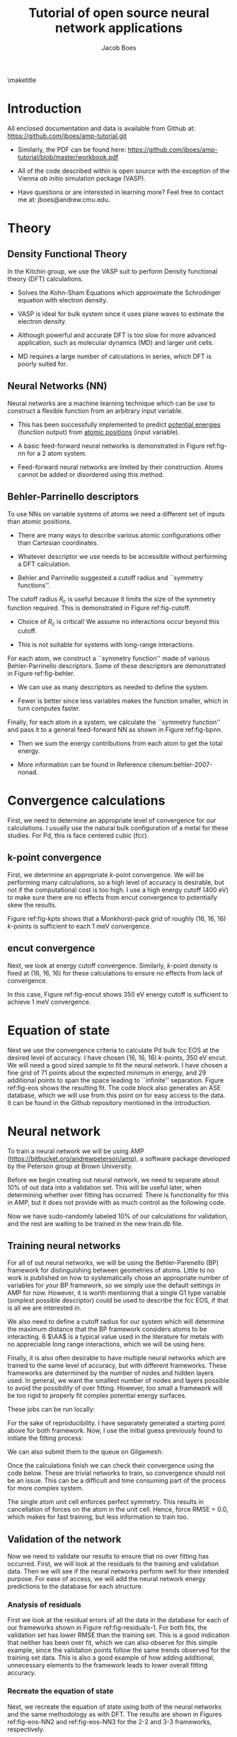 #+LATEX_CLASS: cmu-article
#+LATEX_CLASS_OPTIONS: [12pt]
#+LATEX_HEADER: \usepackage{setspace}
#+LATEX_HEADER: \doublespacing
#+STARTUP: hideblocks

#+OPTIONS: toc:nil
#+TITLE: Tutorial of open source neural network applications
#+AUTHOR: Jacob Boes

\maketitle

* Introduction
All enclosed documentation and data is available from Github at: https://github.com/jboes/amp-tutorial.git

- Similarly, the PDF can be found here: https://github.com/jboes/amp-tutorial/blob/master/workbook.pdf

- All of the code described within is open source with the exception of the Vienna /ab initio/ simulation package (VASP).

- Have questions or are interested in learning more? Feel free to contact me at: jboes@andrew.cmu.edu.

* Theory
** Density Functional Theory
In the Kitchin group, we use the VASP suit to perform Density functional theory (DFT) calculations.

- Solves the Kohn-Sham Equations which approximate the Schrodinger equation with electron density.

- VASP is ideal for bulk system since it uses plane waves to estimate the electron density.

#+label: fig-elec-dens
#+caption: Example of a 2D electron density distribution using plane waves and Gaussians.
#+attr_latex: :width 6in
#+attr_org: :width 600
[[./images/elec-dens.png]]

- Although powerful and accurate DFT is too slow for more advanced application, such as molecular dynamics (MD) and larger unit cells.

- MD requires a large number of calculations in series, which DFT is poorly suited for.

** Neural Networks (NN)
Neural networks are a machine learning technique which can be use to construct a flexible function from an arbitrary input variable.

- This has been successfully implemented to predict _potential energies_ (function output) from _atomic positions_ (input variable).

- A basic feed-forward neural networks is demonstrated in Figure ref:fig-nn for a 2 atom system.

#+label: fig-nn
#+caption: A basic neural network framework for a 2 atom system.
#+attr_latex: :width 2in
#+attr_org: :width 200
[[./images/nn.png]]

- Feed-forward neural networks are limited by their construction. Atoms cannot be added or disordered using this method.

** Behler-Parrinello descriptors
To use NNs on variable systems of atoms we need a different set of inputs than atomic positions.

- There are many ways to describe various atomic configurations other than Cartesian coordinates.

- Whatever descriptor we use needs to be accessible without performing a DFT calculation.

- Behler and Parrinello suggested a cutoff radius and ``symmetry functions''.

The cutoff radius $R_{c}$ is useful because it limits the size of the symmetry function required. This is demonstrated in Figure ref:fig-cutoff.

#+label: fig-cutoff
#+caption: Demonstration of the cutoff radius in a 2D unit cell.
#+attr_latex: :width 2in
#+attr_org: :width 200
[[./images/cutoff.png]]

- Choice of $R_{c}$ is critical! We assume no interactions occur beyond this cutoff.

- This is not suitable for systems with long-range interactions.

For each atom, we construct a ``symmetry function'' made of various Behler-Parrinello descriptors. Some of these descriptors are demonstrated in Figure ref:fig-behler.

#+label: fig-behler
#+caption: Visualization of the 1G and 2G Behler descriptors.
#+attr_latex: :width 6in
#+attr_org: :width 600
[[./images/behler.png]]

- We can use as many descriptors as needed to define the system.

- Fewer is better since less variables makes the function smaller, which in turn computes faster.

Finally, for each atom in a system, we calculate the ``symmetry function'' and pass it to a general feed-forward NN as shown in Figure ref:fig-bpnn.

#+label: fig-bpnn
#+caption: A Behler-Parrinello neural network for a 3 atom system.
#+attr_latex: :width 3in
#+attr_org: :width 400
[[./images/bpnn.png]]

- Then we sum the energy contributions from each atom to get the total energy.

- More information can be found in Reference citenum:behler-2007-nonad.

* Convergence calculations
First, we need to determine an appropriate level of convergence for our calculations. I usually use the natural bulk configuration of a metal for these studies. For Pd, this is face centered cubic (fcc).

** k-point convergence
First, we determine an appropriate /k/-point convergence. We will be performing many calculations, so a high level of accuracy is desirable, but not if the computational cost is too high. I use a high energy cutoff (400 eV) to make sure there are no effects from encut convergence to potentially skew the results.

#+label: fig-kpts
#+caption: /k/-point convergence metrics for a single atom unit cell of fcc Pd.
#+attr_latex: :width 6in
#+attr_org: :width 600
[[./images/conv-kpt.png]]

Figure ref:fig-kpts shows that a Monkhorst-pack grid of roughly (16, 16, 16) /k/-points is sufficient to each 1 meV convergence.

#+BEGIN_SRC python :results silent :exports none
from ase.lattice.cubic import FaceCenteredCubic as fcc
from vasp import Vasp
from vasp.vasprc import VASPRC
import numpy as np
import os
VASPRC['queue.walltime'] = '24:00:00'

# Define the atoms object of interest
atoms = fcc('Pd',
            directions=[[0, 1, 1],
                        [1, 0, 1],
                        [1, 1, 0]])

# We will sample a large range of k-points
calcs = [Vasp('DFT/bulk=fcc/conv=kpts/kpts={}'.format(k),
              xc='pbe',
              kpts=[k]*3,
              encut=400,   # Choose a relatively large value
              nsw=0,       # Perform a single-point calculationyoutube
              atoms=atoms)
         for k in np.arange(6, 31, 2)]
nrg = [calc.potential_energy for calc in calcs]
Vasp.stop_if(None in nrg)

# Write all entries to database
if not os.path.exists('database/'):
    os.makedirs('database/')
[calc.write2db('database/master.db', parser='=') for calc in calcs]
#+END_SRC

#+BEGIN_SRC python :results silent :exports none
from ase.db import connect
import matplotlib.pyplot as plt
import numpy as np

nrg, t, kpts = [], [], []
with connect('database/master.db') as db:
    for d in db.select('conv=kpts'):
        nrg += [d.energy]
        t += [d.data.ctime / 60.]
        kpts += [d.kpts]

# Take all energies in reference to the last
nrg = np.array(nrg) - nrg[-1]
kpts = np.array(kpts)

fig, ax = plt.subplots(figsize=(6, 4))
ax.plot(kpts, nrg, 'bo-')

tol = 0.001
ax.plot([kpts.min(), kpts.max()], [tol, tol], 'k--')
ax.plot([kpts.min(), kpts.max()], [-tol, -tol], 'k--')

ax.set_xlim(kpts.min(), kpts.max())
ax.set_ylabel('Relative potential energy (eV)', color='b')
ax.tick_params(axis='y', colors='b')

ax1 = ax.twinx()

ax1.plot(kpts, t, 'ro-')
ax1.set_ylabel('Calculation time (min/atom)', color='r')
ax1.set_xlim(kpts.min(), kpts.max())
ax1.tick_params(axis='y', colors='r')
ax1.set_ylim(0, 10)

ax.set_xlabel('Monkhorst-pack grid $k$-point density (k, k, k)')
plt.tight_layout()
plt.savefig('images/conv-kpt.png')
#+END_SRC

** encut convergence
Next, we look at energy cutoff convergence. Similarly, /k/-point density is fixed at (16, 16, 16) for these calculations to ensure no effects from lack of convergence.

#+label: fig-encut
#+caption: Energy cutoff convergence metrics for a single atom unit cell of fcc Pd.
#+attr_latex: :width 6in
#+attr_org: :width 600
[[./images/conv-encut.png]]

In this case, Figure ref:fig-encut shows 350 eV energy cutoff is sufficient to achieve 1 meV convergence.

#+BEGIN_SRC python :results silent :exports none
from ase.lattice.cubic import FaceCenteredCubic as fcc
from vasp import Vasp
from vasp.vasprc import VASPRC
import numpy as np
VASPRC['queue.walltime'] = '24:00:00'

atoms = fcc('Pd',
            directions=[[0, 1, 1],
                        [1, 0, 1],
                        [1, 1, 0]])

# We will sample a large range of energy cutoffs
calcs = [Vasp('DFT/bulk=fcc/conv=encut/encut={}'.format(k),
              xc='pbe',
              kpts=[16]*3,
              encut=k,
              nsw=0,
              atoms=atoms)
         for k in np.arange(300, 1050, 50)]
nrg = [calc.potential_energy for calc in calcs]
Vasp.stop_if(None in nrg)

# Write all entries to database
[calc.write2db('database/master.db', parser='=')
 for calc in calcs]
#+END_SRC

#+BEGIN_SRC python :results silent :exports none
from ase.db import connect
import matplotlib.pyplot as plt
import numpy as np

nrg, t, encut = [], [], []
with connect('database/master.db') as db:
    for d in db.select('conv=encut'):
        nrg += [d.energy]
        t += [d.data.ctime / 60.]
        encut += [d.encut]

# Take all energies in reference to the last
nrg = np.array(nrg) - nrg[-1]
encut = np.array(encut)

fig, ax = plt.subplots(figsize=(6, 4))
ax.plot(encut, nrg, 'bo-')

tol = 0.001
ax.plot([encut.min(), encut.max()], [tol, tol], 'k--')
ax.plot([encut.min(), encut.max()], [-tol, -tol], 'k--')

ax.set_xlim(encut.min(), encut.max())
ax.set_ylabel('Relative potential energy (eV)', color='b')
ax.tick_params(axis='y', colors='b')

ax1 = ax.twinx()

ax1.plot(encut, t, 'ro-')
ax1.set_ylabel('Calculation time (min/atom)', color='r')
ax1.set_xlim(encut.min(), encut.max())
ax1.tick_params(axis='y', colors='r')
ax1.set_ylim(0, 10)

ax.set_xlabel('Energy cutoff (eV)')
plt.tight_layout()
plt.savefig('./images/conv-encut.png')
#+END_SRC

* Equation of state
Next we use the convergence criteria to calculate Pd bulk fcc EOS at the desired level of accuracy. I have chosen (16, 16, 16) /k/-points, 350 eV encut. We will need a good sized sample to fit the neural network. I have chosen a fine grid of 71 points about the expected minimum in energy, and 29 additional points to span the space leading to ``infinite'' separation. Figure ref:fig-eos shows the resulting fit. The code block also generates an ASE database, which we will use from this point on for easy access to the data. It can be found in the Github repository mentioned in the introduction.

#+label: fig-eos
#+caption: Equation of state for fcc Pd as calculated from DFT.
#+attr_latex: :width 6in
#+attr_org: :width 600
[[./images/eos.png]]

#+BEGIN_SRC python :results silent :exports none
from ase.lattice.cubic import FaceCenteredCubic as fcc
from vasp import Vasp
from vasp.vasprc import VASPRC
VASPRC['queue.walltime'] = '24:00:00'

atoms = fcc('Pd',
            directions=[[0, 1, 1],
                        [1, 0, 1],
                        [1, 1, 0]])

calc = Vasp('DFT/bulk=fcc/conv=None/factor=1.00',
            xc='pbe',
            kpts=[16]*3,
            encut=350,
            ibrion=2,
            isif=3,      # Full relaxation
            ediff=1e-6,  # Raise the relaxation criteria
            nsw=10,
            atoms=atoms)
nrg = calc.potential_energy
Vasp.stop_if(nrg is None)
calc.write2db('database/master.db', parser='=', keys={'dbkey': 0})
#+END_SRC

#+BEGIN_SRC python :results silent :exports none
from vasp import Vasp
from vasp.vasprc import VASPRC
import numpy as np
VASPRC['queue.walltime'] = '24:00:00'

# Fraction of equilibrium lattice constant to be calculated
factor = np.append(np.arange(0.85, 1.2, 0.01),
                   np.arange(1.2, 2.125, 0.05))
factor = np.delete(factor, 15)

bulk = Vasp('DFT/bulk=fcc/conv=None/factor=1.00')

nrg, calcs = [], []
for f in factor:
    atoms = bulk.atoms.copy()

    delta = np.array([[f, 0., 0.],
                      [0., f, 0.],
                      [0., 0., f]])
    atoms.set_cell(np.dot(atoms.get_cell(), delta),
                   scale_atoms=True)

    calc = Vasp('./DFT/bulk=fcc/conv=None/factor={:.2f}'.format(f),
                xc='pbe',
                kpts=[16]*3,
                encut=350,
                nsw=0,
                atoms=atoms)
    calcs += [calc]
    nrg += [calc.potential_energy]
Vasp.stop_if(None in nrg)

# Write all entries to database
[calc.write2db('database/master.db', parser='=', keys={'dbkey': 0})
 for calc in calcs]
#+END_SRC

#+BEGIN_SRC python :results silent :exports none
from ase.db import connect
import matplotlib.pyplot as plt
from ase.utils.eos import EquationOfState
from ase.units import kJ
import numpy as np

nrg, t, vol = [], [], []
with connect('database/master.db') as db:
    for d in db.select(['conv=None', 'factor<=1.2']):
        nrg += [d.energy]
        t += [d.data.ctime / 60.]
        vol += [d.volume]
vol = np.array(vol)
nrg = np.array(nrg)
t = np.array(t)

# Fit the data to SJEOS
eos = EquationOfState(vol, nrg)
v0, e0, B = eos.fit()

x = np.linspace(vol.min(), vol.max(), 250)

fig, ax = plt.subplots(figsize=(6, 4))
ax.scatter(vol, nrg, color='b')
ax.plot(x, eos.fit0(x**-(1.0 / 3)), 'k-')

ax.set_xlim(vol.min(), vol.max())
ax.set_ylabel('Potential energy (eV)', color='b')
ax.tick_params(axis='y', colors='b')

ax.text(vol.max() - 6, nrg.max(),
	 'V$_{0}$={1:1.1f}'.format('{min}', v0),
	 va='center', ha='left')
ax.text(vol.max() - 6, nrg.max() - 0.3,
	 'E$_{0}$={1:1.3f}'.format('{min}', e0),
	 va='center', ha='left')
ax.text(vol.max() - 6, nrg.max() - 0.6,
	 'B={0:1.0f}'.format(B  / kJ * 1.0e24),
	 va='center', ha='left')

ax1 = ax.twinx()

ax1.scatter(vol, t, color='r')
ax1.set_ylabel('Calculation time (min)', color='r')
ax1.set_xlim(vol.min(), vol.max())
ax1.tick_params(axis='y', colors='r')
ax1.set_ylim(0, 10)

ax.set_xlabel('Volume ($\AA^{3}$/atom)')
plt.tight_layout()
plt.savefig('./images/eos.png')
#+END_SRC

* Neural network
To train a neural network we will be using AMP (https://bitbucket.org/andrewpeterson/amp), a software package developed by the Peterson group at Brown University.

Before we begin creating out neural network, we need to separate about 10% of out data into a validation set. This will be useful later, when determining whether over fitting has occurred. There is functionality for this in AMP, but it does not provide with as much control as the following code.

#+BEGIN_SRC python :results silent :exports none
from ase.db import connect
import random
import numpy as np

db = connect('database/master.db')

n_ids = []
for d in db.select('dbkey=0'):
    n_ids += [d.id]

n = len(n_ids)
n_train = int(round(n * 0.9))

# This will pseudo-randomly select 10% of the calculations
# Which is useful for reproducing our results.
random.seed(256)
train_samples = random.sample(n_ids, n_train)
valid_samples = set(n_ids) - set(train_samples)

db.update(list(train_samples), train_set=True)
db.update(list(valid_samples), train_set=False)
#+END_SRC

Now we have sudo-randomly labeled 10% of our calculations for validation, and the rest are waiting to be trained in the new train.db file.

** Training neural networks
For all of out neural networks, we will be using the Behler-Parenello (BP) framework for distinguishing between geometries of atoms. Little to no work is published on how to systematically chose an appropriate number of variables for your BP framework, so we simply use the default settings in AMP for now. However, it is worth mentioning that a single G1 type variable (simplest possible descriptor) could be used to describe the fcc EOS, if that is all we are interested in.

We also need to define a cutoff radius for our system which will determine the maximum distance that the BP framework considers atoms to be interacting. 6 $\AA$ is a typical value used in the literature for metals with no appreciable long range interactions, which we will be using here.

Finally, it is also often desirable to have multiple neural networks which are trained to the same level of accuracy, but with different frameworks. These frameworks are determined by the number of nodes and hidden layers used. In general, we want the smallest number of nodes and layers possible to avoid the possibility of over fitting. However, too small a framework will be too rigid to properly fit complex potential energy surfaces.

These jobs can be run locally:

#+BEGIN_SRC python :results silent :exports none
from amp import Amp
from amp.descriptor import Gaussian
from amp.regression import NeuralNetwork
from ase.db import connect
from amp import SimulatedAnnealing
import os

db = connect('database/master.db')

images = []
for d in db.select('train_set=True'):
    atoms = db.get_atoms(d.id)
    del atoms.constraints
    images += [atoms]

for n in [2, 3]:
    wd = 'networks/db0/{0}-{0}/'.format(n)

    if not os.path.exists(wd):
        os.makedirs(wd)

    calc = Amp(label=wd,
               dblabel='networks/',
               descriptor=Gaussian(cutoff=6.5),
               regression=NeuralNetwork(hiddenlayers=(2, n)))

    calc.train(images=images,
               data_format='db',
               cores=1,
               energy_goal=10,  # 
               force_goal=None,  # There are no forces in the training data
               global_search=SimulatedAnnealing(temperature=70,
                                                steps=50),
               extend_variables=False) # Do not use this feature

    # Note: This will not work without the jboes version of AMP
    os.unlink(os.path.join(wd, 'log.txt'))
    os.unlink(os.path.join(wd, 'trained-parameters.json'))
#+END_SRC

For the sake of reproducibility. I have separately generated a starting point above for both framework. Now, I use the initial guess previously found to initiate the fitting process:

#+BEGIN_SRC python :results silent :exports none
from amp import Amp
from ase.db import connect

db = connect('database/master.db')

images = []
for d in db.select('train_set=True'):
    atoms = db.get_atoms(d.id)
    del atoms.constraints
    images += [atoms]

for n in [2, 3]:
    wd = 'networks/db0/{0}-{0}/'.format(n)

    calc = Amp(load=os.path.join(wd, 'initial-parameters.json'),
               label=wd,
               dblabel='networks/')

    calc.train(images=images,
               data_format='db',
               cores=1,
               energy_goal=1e-3,  # The default energy training goal
               force_goal=None,  # There are no forces in the training data
               global_search=None,  # Already have a good starting point
               extend_variables=False) # Do not use this feature
#+END_SRC

We can also submit them to the queue on Gilgamesh:

#+BEGIN_SRC python :results silent :exports none
import os
import subprocess
import time

home = os.getcwd()

# We will try an iteration for 2 and 3 nodes with 2 hidden layers.
for n in [2, 3]:

    label = '{0}-{0}'.format(n)
    wd = os.path.join(home, 'networks/db0/' + label)

    if not os.path.exists(wd):
        os.makedirs(wd)
    os.chdir(wd)

    run_amp = """#!/usr/bin/env python
from amp import Amp
from amp.descriptor import Gaussian
from amp.regression import NeuralNetwork
from ase.db import connect
from amp import SimulatedAnnealing
import os

db = connect('../../../database/master.db')

images = []
for d in db.select('train_set=True'):
    atoms = db.get_atoms(d.id)
    del atoms.constraints
    images += [atoms]

for n in [2, 3]:

    calc = Amp(label='./',
               dblabel='../../',
               descriptor=Gaussian(cutoff=6.5),
               regression=NeuralNetwork(hiddenlayers=(2, n)))

    calc.train(images=images,
               data_format='db',
               cores=1,
               energy_goal=1e-3,
               force_goal=None,
               global_search=SimulatedAnnealing(temperature=70,
                                                steps=50),
               extend_variables=False)
""".format(n)

    cmd = '''#!/bin/bash
#PBS -N {0}
#PBS -l nodes=1:ppn=1
#PBS -l walltime=24:00:00
#PBS -l mem=2GB
#PBS -joe
cd $PBS_O_WORKDIR
./submit.py
#end'''.format(wd)

    with open('submit.py', 'w') as f:
        f.write(run_amp)
    os.chmod('submit.py', 0777)

    with open('submit.sh', 'w') as f:
        f.write(cmd)

    subprocess.call(['qsub', 'submit.sh'])
    time.sleep(5)
    os.unlink('submit.sh')
    os.chdir(wd)
#+END_SRC

Once the calculations finish we can check their convergence using the code below. These are trivial networks to train, so convergence should not be an issue.  This can be a difficult and time consuming part of the process for more complex system. 

#+BEGIN_SRC python :results raw :exports none
import os
import json

print('|Hidden layers|Iteration|Time|Cost Function|Energy RMSE|')
print('|-')

for r, d, f in os.walk('networks/db0/'):
    if 'log.txt' in f:
        with open(os.path.join(r, 'log.txt'), 'r') as fi:
            v = fi.readlines()[-3].split()

    if 'trained-parameters.json' in f:
        with open(os.path.join(r, 'trained-parameters.json'), 'r') as fi:
            p = json.load(fi)
        n = p['hiddenlayers']
        print('|{}|{}|{}|{}|{}|'.format(n, v[0], v[1], v[2], v[3]))
#+END_SRC

#+RESULTS:
| Hidden layers   | Iteration | Time                | Cost Function | Energy RMSE |
|-----------------+-----------+---------------------+---------------+-------------|
| {u'Pd': [2, 2]} |       134 | 2016-06-27T16:00:34 |     4.854e-05 |   9.953e-04 |
| {u'Pd': [2, 3]} |       277 | 2016-06-27T16:00:47 |     4.821e-05 |   9.919e-04 |

The single atom unit cell enforces perfect symmetry. This results in cancellation of forces on the atom in the unit cell. Hence, force RMSE = 0.0, which makes for fast training, but less information to train too.

** Validation of the network
Now we need to validate our results to ensure that no over fitting has occurred. First, we will look at the residuals to the training and validation data. Then we will see if the neural networks perform well for their intended purpose. For ease of access, we will add the neural network energy predictions to the database for each structure.

#+BEGIN_SRC python :results silent :exports none
from ase.db import connect
from amp import Amp

db = connect('database/master.db')

calc2 = Amp('./networks/db0/2-2/')
calc3 = Amp('./networks/db0/3-3/')

for d in db.select():
    atoms = db.get_atoms(d.id)
    atoms.set_calculator(calc2)
    e0 = atoms.get_potential_energy()

    atoms.set_calculator(calc3)
    e1 = atoms.get_potential_energy()

    db.update(d.id, nn0=e0, nn1=e1)
#+END_SRC

*** Analysis of residuals
First we look at the residual errors of all the data in the database for each of our frameworks shown in Figure ref:fig-residuals-1. For both fits, the validation set has lower RMSE than the training set. This is a good indication that neither has been over fit, which we can also observe for this simple example, since the validation points follow the same trends observed for the training set data. This is also a good example of how adding additional, unnecessary elements to the framework leads to lower overall fitting accuracy.

#+label: fig-residuals-1
#+caption: Residual errors to the 2-2 and 3-3 framework neural network.
#+attr_latex: :width 6in
#+attr_org: :width 800
[[./images/residuals-1.png]]

#+BEGIN_SRC python :results silent :exports none
import numpy as np
import matplotlib.pyplot as plt
from ase.db import connect
from amp import Amp
import os

db = connect('database/master.db')

fig, ax = plt.subplots(1, 2, sharey=True, figsize=(8, 4))

for i, n in enumerate([2, 3]):

    E, nnE, var, ind = [], [], [], []
    for j, d in enumerate(db.select('dbkey=0')):
	E += [d.energy / d.natoms]
	nnE += [d['nn{}'.format(i)]/ d.natoms]
	var += [j]
	ind += [d.train_set]

    res = np.array(nnE) - np.array(E)
    mask = np.array(ind)
    valid = np.ma.masked_array(res, mask)
    train = np.ma.masked_array(res, ~mask)
    vRMSE = np.sqrt(np.sum(valid ** 2)/ len(valid))
    tRMSE = np.sqrt(np.sum(train ** 2)/ len(train))

    ax[i].text(5, -0.0075,
               'Trained RMSE: {:.2f} meV/atom'.format(tRMSE * 1000),
               color='b', ha='left')
    ax[i].text(5, -0.009,
               'Validation RMSE: {:.2f} meV/atom'.format(vRMSE * 1000),
               color='r', ha='left')

    ax[i].scatter(var, train, color='b')
    ax[i].scatter(var, valid, color='r')
    ax[i].plot([min(var), max(var)], [0, 0], 'k--')
    ax[i].set_xlim(min(var), max(var))
    
    ax[i].set_xlabel('Calculation ID')
    ax[i].set_title('8-{0}-{0}-1 framework'.format(n))

ax[0].set_ylim(-0.01, 0.01)
ax[0].set_ylabel('Residual error (eV/atom)')
plt.tight_layout()
plt.savefig('./images/residuals-1.png')
#+END_SRC

*** Recreate the equation of state
Next, we recreate the equation of state using both of the neural networks and the same methodology as with DFT. The results are shown in Figures ref:fig-eos-NN2 and ref:fig-eos-NN3 for the 2-2 and 3-3 frameworks, respectively.

#+label: fig-eos-NN2
#+caption: Equation of state for fcc Pd as calculated from a neural network with 2-2 framework.
#+attr_latex: :width 6in
#+attr_org: :width 600
[[./images/eos-NN2.png]]

#+label: fig-eos-NN3
#+caption: Equation of state for fcc Pd as calculated from a neural network with 3-3 framework.
#+attr_latex: :width 6in
#+attr_org: :width 600
[[./images/eos-NN3.png]]

Each neural network creates an excellent fit to the DFT data, and we see that the calculation speed has improved by up to 6 orders of magnitude in the most extreme cases. For this application the choice of framework seems to have little effect on the equation of state produced.

#+BEGIN_SRC python :results silent :exports none
import numpy as np
import matplotlib.pyplot as plt
from ase.utils.eos import EquationOfState
from ase.db import connect
from amp import Amp
import os
import json
import time
from ase.units import kJ

db = connect('database/master.db')

for r, d, f in os.walk('./networks/db0/'):
    if 'trained-parameters.json' in f:
        calc = Amp(load=r + '/')

        with open(os.path.join(r, 'trained-parameters.json'), 'r') as fi:
            p = json.load(fi)
        n = p['hiddenlayers'].values()[0]

        nrg, vol, t = [], [], []
        for d in db.select(['conv=None', 'factor<=1.2']):
            atoms = db.get_atoms(d.id)
            atoms.set_calculator(calc)

            time1 = time.time()
            energy = atoms.get_potential_energy()
            time2 = time.time()

            nrg += [energy]
            vol += [d.volume]
            t += [(time2 - time1) * 1000]

        vol = np.array(vol)
        nrg = np.array(nrg)
        t = np.array(t)

        # Fit the data to SJEOS
        eos = EquationOfState(vol, nrg)
        v0, e0, B = eos.fit()

        x = np.linspace(vol.min(), vol.max(), 250)

        fig, ax = plt.subplots(figsize=(6, 4))
        ax.scatter(vol, nrg, color='b')
        ax.plot(x, eos.fit0(x**-(1.0 / 3)), 'k-')

        ax.set_xlim(vol.min(), vol.max())
        ax.set_ylabel('Potential energy (eV)', color='b')
        ax.tick_params(axis='y', colors='b')

        ax.text(vol.max() - 6, nrg.max(),
                 'V$_{0}$={1:1.1f}'.format('{min}', v0),
                 va='center', ha='left')
        ax.text(vol.max() - 6, nrg.max() - 0.3,
                 'E$_{0}$={1:1.3f}'.format('{min}', e0),
                 va='center', ha='left')
        ax.text(vol.max() - 6, nrg.max() - 0.6,
                 'B={0:1.0f}'.format(B  / kJ * 1.0e24),
                 va='center', ha='left')

        ax1 = ax.twinx()

        ax1.scatter(vol, t, color='r')
        ax1.set_ylabel('Calculation time (milliseconds)', color='r')
        ax1.set_xlim(vol.min(), vol.max())
        ax1.tick_params(axis='y', colors='r')
        ax1.set_ylim(0, 120)

        ax.set_xlabel('Volume ($\AA^{3}$/atom)')
        plt.tight_layout()
        plt.savefig('./images/eos-NN{}.png'.format(n[1]))
#+END_SRC

** Applications
Now we can try and apply our neural networks to things it was not fit to.

For this, we will use or two neural networks jointly which will save us a good amount of time validating the networks as we begin to extrapolate. This is demonstrated in the next section. 

*** Geometry optimization
First, we expand the region of equation of state to see how well it extrapolates. In Figure ref:fig-app-eos, we expand the region of the original equation of state beyond the black dashed lines.

#+label: fig-app-eos
#+caption: Expansion of the equation of state beyond the region incorporated into the training set.
#+attr_latex: :width 6in
#+attr_org: :width 600
[[./images/app-eos.png]]

At extreme stretch (factor > 2.07%) both neural networks agree because we have trained it nearly to the cutoff radius of 6.0 $\AA$.

As soon as we strain the lattice below the trained region, the network predictions quickly diverge. This indicates that the training set is not useful for predictions in this region.

We performed 1,000 calculations to produce this figure. To have validated all 1,000 points with DFT would be too time consuming. Instead, we rely on disagreement between neural networks with different framework to probe poorly fitted regions.

#+BEGIN_SRC python :results silent :exports none
from amp import Amp
import numpy as np
from ase.lattice.cubic import FaceCenteredCubic
import matplotlib.pyplot as plt
import collections

D = {}
for calc in ['./networks/db0/2-2/',
             './networks/db0/3-3/']:

    D[calc[-2]] = collections.OrderedDict()
    for x in np.linspace(0.60, 2.5, 1000.):

        atoms = FaceCenteredCubic('Pd',
                                  directions=[[0, 1, 1],
                                              [1, 0, 1],
                                              [1, 1, 0]],
                                  latticeconstant=3.933)

        delta = np.array([[x, 0., 0.],
                          [0., x, 0.],
                          [0., 0., x]])
        atoms.set_cell(np.dot(atoms.get_cell(), delta),
                       scale_atoms=True)

        atoms.set_calculator(Amp(calc))

        D[calc[-2]][x] = atoms.get_potential_energy()

res = abs(np.array(D['3'].values()) - np.array(D['2'].values()))

f, ax = plt.subplots(2, 1, sharex=True)
ax[0].plot(D['2'].keys(), D['2'].values(), 'b', lw=2, label='2-2')
ax[0].plot(D['3'].keys(), D['3'].values(), 'r', lw=2, label='3-3')
ax[0].plot([0.85, 0.85], [2, -6], 'k--')
ax[0].plot([2.1, 2.1], [2, -6], 'k--')
ax[0].set_ylabel('Potential energy (eV)')
ax[0].set_xlim(0.6, 2.5)
ax[0].legend(loc='best')

ax[1].plot([0.85, 0.85], [0, 1.8], 'k--')
ax[1].plot([2.07, 2.1], [0, 1.8], 'k--')
ax[1].plot(D['2'].keys(), res, 'k', lw=2)
ax[1].set_ylabel('NN energy difference (eV)')
ax[1].set_ylim(0, 1.8)
ax[1].set_xlabel('Strain/stretch factor (%)')
plt.tight_layout(w_pad=0.0)
plt.savefig('./images/app-eos.png')
#+END_SRC

*** More complex calculations
Here we attempt to calculate the vacancy formation energy for fcc Pd. This is calculated as shown in Equation ref:eqn-vac.

\begin{eqnarray}
E_v = E_f - \frac{n_i - 1}{n_i} E_i \label{eqn-vac}
\end{eqnarray}

from the literature cite:mattsson-2002-calcul, we know that DFT-GGA should predict a vacancy formation energy of about 1.50 eV.

- Vacancy formation energy with 2-2 framework NN: 4.170 eV

- Vacancy formation energy with 3-3 framework NN: 0.411 eV

neither network does a good job predicting the vacancy formation energy. This is because the networks do not know how to calculate the energy of an fcc lattice with a missing atom.

#+BEGIN_SRC python :results raw :exports none
from amp import Amp
import numpy as np
from ase.lattice.cubic import FaceCenteredCubic
import matplotlib.pyplot as plt
from ase.visualize import view
from ase.optimize import BFGS

for calc in ['./networks/db0/2-2/',
             './networks/db0/3-3/']:
    atoms = FaceCenteredCubic('Pd',
                              directions=[[0, 1, 1],
                                          [1, 0, 1],
                                          [1, 1, 0]],
                              latticeconstant=3.939)
    atoms.set_calculator(Amp(calc))
    atoms *= (3, 3, 3)

    nrg0 = atoms.get_potential_energy()

    del atoms[0]
    dyn = BFGS(atoms)
    dyn.run(fmax=0.05)

    nrg1 = atoms.get_potential_energy()
    fw = calc.split('/')[-2]
    ve = nrg1 - (26/27.)*nrg0

    print 'Vacancy formation energy with {0} framework NN: {1:1.3f} eV'.format(fw, ve)
#+END_SRC

#+RESULTS: 
: BFGS:   0  16:53:15     -135.283929       0.0990
: BFGS:   1  16:53:44     -135.284153       0.0976
: BFGS:   2  16:54:20     -135.279145       0.0443
: Vacancy formation energy with 2-2 framework NN: 0.326 eV
: BFGS:   0  16:54:49     -134.912593       1.0088
: BFGS:   1  16:55:18     -134.894265       0.9076
: BFGS:   2  16:55:49     -134.724829       0.5478
: BFGS:   3  16:56:20     -134.359359       0.3337
: BFGS:   4  16:56:51     -134.354847       0.3174
: BFGS:   5  16:57:23     -134.376336       0.1087
: BFGS:   6  16:57:57     -134.375750       0.1083
: BFGS:   7  16:58:35     -134.373533       0.0955
: BFGS:   8  16:59:12     -134.373914       0.1092
: BFGS:   9  16:59:48     -134.372953       0.0918
: BFGS:  10  17:00:23     -134.368951       0.0552
: BFGS:  11  17:00:59     -134.363176       0.0431
: Vacancy formation energy with 3-3 framework NN: 1.234 eV

*** Molecular dynamics
Finally, we try an MD simulation. In Figure ref:fig-MD1 we begin with a 3 \times 3 \times 3 primitive unit cell of Pd and add a random amount of kinetic energy to each of the 27 atoms in the system. We then use the forces on those atoms to determine where they will be after a small forward step in time (5 fs). Then, we use the BPNN to calculate the energy and forces on the perturbed system and repeat for 200 time steps.

#+BEGIN_SRC python :results silent :exports none
from ase.lattice.cubic import FaceCenteredCubic
from ase.md.langevin import Langevin
from ase.io.trajectory import Trajectory
from ase import units
from amp import Amp

# Set up a crystal
atoms = FaceCenteredCubic('Pd',
                          directions=[[0, 1, 1],
                                      [1, 0, 1],
                                      [1, 1, 0]],
                          latticeconstant=3.933,
                          size=(3, 3, 3))

# Describe the interatomic interactions with the Effective Medium Theory
atoms.set_calculator(Amp('./networks/db0/2-2/'))

# We want to run MD with constant energy using the Langevin algorithm
# with a time step of 5 fs, the temperature T and the friction
# coefficient to 0.02 atomic units.
dyn = Langevin(atoms, 5 * units.fs, 900 * units.kB, 0.002)


def printenergy(a=atoms):  # store a reference to atoms in the definition.
    """Function to print the potential, kinetic and total energy."""
    epot = a.get_potential_energy() / len(a)
    ekin = a.get_kinetic_energy() / len(a)
    
dyn.attach(printenergy, interval=10)

# We also want to save the positions of all atoms after every time step.
traj = Trajectory('MD/db0/bulk.traj', 'w', atoms)
dyn.attach(traj.write, interval=10)

# Now run the dynamics
dyn.run(2000)
#+END_SRC

In Figure ref:fig-MD1, the NN energy and corresponding DFT energy of every 4th step is shown. Although the NN predicts the upward trend in energy correctly, the residuals are quite large. This is likely not an acceptable level of error for most applications.

#+label: fig-MD1
#+caption: Molecular dynamic simulation of a 3 \times 3 \times 3 primitive Pd fcc unit cell. First iteration of 2-2 framework predictions.
#+attr_latex: :width 6in
#+attr_org: :width 600
[[./images/MD.png]]

#+BEGIN_SRC python :results silent :exports none
from ase.io.trajectory import Trajectory
import numpy as np
from jasp import *
import matplotlib.pyplot as plt
import jbtools.gilgamesh as jb
JASPRC['queue.walltime'] = '24:00:00'

ready = True
Ne, nrg, res, s = [], [], [], []
for i, atoms in enumerate(Trajectory('./networks/db0/MD.traj', 'r')):

    Ne += [atoms.get_potential_energy()]

    if (i + 1) % 4 == 0:

        s += [i]

        with jasp('DFT/structure=fcc/convergence=None/factor=None/MD={0}'.format(int(i)),
                  xc='PBE',
                  kpts=(5, 5, 5),
                  encut=400,
                  ibrion=-1,
                  atoms=atoms) as calc:
            try:
                atoms = calc.get_atoms()
                nrg += [atoms.get_potential_energy()]
                res += [abs(Ne[-1] - nrg[-1])]
            except(VaspQueued, VaspSubmitted):
                ready = False

if ready:
    # Here we collect the data to an ASE database
    # for easy future manipulation
    jb.write_database('./DFT/structure=fcc/convergence=None/',
                      db='./networks/db1/data.db')

    fig = plt.figure(figsize=(6, 4))
    ax1 = fig.add_subplot(111)
    ax1.plot(range(len(Ne)), Ne, 'b-', label='NN prediction')
    ax1.scatter(s, nrg, facecolor='none',
                edgecolor='b', label='DFT prediction')

    ax1.set_xlim(min(s), max(s))
    ax1.set_ylabel('Potential energy (eV)', color='b')
    ax1.tick_params(axis='y', colors='b')
    ax1.set_ylim(-141, -136)
    ax1.set_xlabel('Time step')
    ax1.legend(loc=2)

    ax2 = ax1.twinx()

    ax2.scatter(s, res, color='r')
    ax2.set_ylabel('Absolute residual error (eV)', color='r')
    ax2.set_xlim(min(s), max(s))
    ax2.tick_params(axis='y', colors='r')
    ax2.set_ylim(0, 5.0)

    plt.tight_layout()
    plt.savefig('./images/MD.png')
#+END_SRC

* Teaching the neural network
** New training set
Here we perform a second iteration of the neural network. Now we will include the DFT validation calculations on the MD simulation shown in Figure ref:fig-MD1. The first two sections are repetitions of previous training code shown above.

#+BEGIN_SRC python :results silent :exports none
from ase.db import connect
import os
import random
import numpy as np

db = connect('./networks/db1/data.db')

n = db.count()
n_train = int(round(n * 0.9))

n_ids =  np.array(range(n)) + 1

# This will sudo-randomly select 10% of the calculations
# Which is useful for reproducing our results.
random.seed(256)
train_samples = random.sample(n_ids, n_train)
valid_samples = set(n_ids) - set(train_samples)

db.update(list(train_samples), train_set=True)
db.update(list(valid_samples), train_set=False)

with connect('./networks/db1/train.db') as db0:
    for d in db.select(['train_set=True']):
        db0.write(d, key_value_pairs=d.key_value_pairs)
#+END_SRC

** Training new network
Training the second networks took significantly longer since we are no longer training such simple structures. There is now a need for more than one descriptor to define the system. However, 8 descriptors is the default for a single element.

#+BEGIN_SRC python :results silent :exports none
import os
import subprocess
import time

home = os.getcwd()

# We will try an iteration for 2 and 3 nodes with 2 hidden layers.
for n in [2, 3]:

    label = '{0}-{0}'.format(n)
    wd = os.path.join(home, 'networks/db1/' + label)

    if not os.path.exists(wd):
        os.makedirs(wd)
    os.chdir(wd)

    run_amp = '''#!/usr/bin/env python
from amp import Amp
from amp.descriptor import *
from amp.regression import *

calc = Amp(label="./",
           descriptor=Behler(cutoff=6.0),
           regression=NeuralNetwork(hiddenlayers=(2, {0})))

calc.train("../train.db", # The training data
           cores=1,
           global_search=None, # not found the simulated annealing feature useful
           extend_variables=False) # feature does not work properly and will crash
'''.format(n)

    cmd = '''#!/bin/bash
#PBS -N {0}
#PBS -l nodes=1:ppn=1
#PBS -l walltime=24:00:00
#PBS -l mem=2GB
#PBS -joe
cd $PBS_O_WORKDIR
./submit.py
#end'''.format(wd)

    with open('submit.py', 'w') as f:
        f.write(run_amp)
    os.chmod('submit.py', 0777)

    with open('submit.sh', 'w') as f:
        f.write(cmd)

    subprocess.call(['qsub', 'submit.sh'])
    time.sleep(5)
    os.unlink('submit.sh')
    os.chdir(wd)
#+END_SRC

#+BEGIN_SRC python :results raw :exports none
import os
import json

print('|Hidden layers|Iteration|Time|Cost Function|Energy RMSE|Force RMSE|')
print('|-')

for r, d, f in os.walk('networks/db1/'):
    if 'train-log.txt' in f:
        with open(os.path.join(r, 'train-log.txt'), 'r') as fi:
            v = fi.readlines()[-5].split()

    if 'trained-parameters.json' in f:
        with open(os.path.join(r, 'trained-parameters.json'), 'r') as fi:
            p = json.load(fi)
        n = p['hiddenlayers']
        print('|{0}|{1}|{2}|{3}|{4}|{5}|'.format(n, v[0], v[1], v[2], v[3], v[4]))
#+END_SRC

#+RESULTS:
| Hidden layers   | Iteration | Time                | Cost Function | Energy RMSE | Force RMSE |
|-----------------+-----------+---------------------+---------------+-------------+------------|
| {u'Pd': [2, 2]} |      6544 | 2015-12-05T21:56:51 |     4.936e-02 |   3.080e-03 |  9.436e-02 |
| {u'Pd': [2, 3]} |      3494 | 2015-12-02T13:06:09 |     4.905e-02 |   3.131e-03 |  9.401e-02 |

*** Network validation
Since volume is no longer a good description of all structures in our data set, we will simply perform validation of residuals errors based on calculation IDs.

#+BEGIN_SRC python :result silent :exports none
from ase.db import connect
from amp import Amp

db = connect('./networks/db1/data.db')

calc2 = Amp('./networks/db1/2-2/')
calc3 = Amp('./networks/db1/3-3/')

for d in db.select():
    atoms = db.get_atoms(d.id)
    atoms.set_calculator(calc2)
    nrg2 = atoms.get_potential_energy()

    atoms.set_calculator(calc3)
    nrg3 = atoms.get_potential_energy()

    db.update(d.id, NN2=nrg2, NN3=nrg3)
#+END_SRC

Figure ref:fig-residuals-2 shows that the second iteration of the fit is not as accurate as the first. This is because we have expanded the scope of the potential energy surface we are trying to fit to. Additional accuracy can be obtained by further sampling of similar structures, in this region of the potential energy surface. For most current applications with NN, an RMSE of $\approx$ 3 meV/atom is considered to be more than sufficient.

#+label: fig-residuals-2
#+caption: Residual errors to the 2-2 and 3-3 framework neural network after the second iteration of training. Calculation numbers greater than 100 are the MD trajectory structures.
#+attr_latex: :width 6in
#+attr_org: :width 800
[[./images/residuals-2.png]]

#+BEGIN_SRC python :results silent :exports none
import numpy as np
import matplotlib.pyplot as plt
from ase.db import connect
from amp import Amp
import os

db = connect('./networks/db1/data.db')

f, ax = plt.subplots(1, 2, sharey=True, figsize=(8, 4))

for i, n in enumerate([2, 3]):

    Qe, Ne, var, ind = [], [], [], []
    for d in db.select():

        Qe += [d.energy / d.natoms]
        var += [d.id]

        Ne += [d['NN{0}'.format(n)] / d.natoms]
        ind += [d.train_set]

    res = np.array(Ne) - np.array(Qe)
    mask = np.array(ind)
    valid = np.ma.masked_array(res, mask)
    train = np.ma.masked_array(res, ~mask)
    vRMSE = np.sqrt(np.sum(valid ** 2)/ len(valid))
    tRMSE = np.sqrt(np.sum(train ** 2)/ len(train))

    ax[i].text(5, -0.015,
               'Trained RMSE: {0:1.2f} meV/atom'.format(tRMSE * 1000),
               color='b', ha='left')
    ax[i].text(5, -0.018,
               'Validation RMSE: {0:1.2f} meV/atom'.format(vRMSE * 1000),
               color='r', ha='left')

    ax[i].scatter(var, train, color='b')
    ax[i].scatter(var, valid, color='r')
    ax[i].plot([min(var), max(var)], [0, 0], 'k--')
    ax[i].set_xlim(min(var), max(var))
    ax[i].set_title('8-{0}-{0}-1 framework'.format(n))
    ax[i].set_xlabel('Calculation ID')

ax[0].set_ylim(-0.02, 0.02)
ax[0].set_ylabel('Residual error (eV/atom)')
plt.tight_layout(w_pad=0)
plt.savefig('./images/residuals-2.png')
#+END_SRC

** Attempt 2 with MD simulation
If we re-calculate the energy of the MD trajectory from Figure ref:fig-MD1, we can see in Figure ref:fig-MD2 that the predictions are greatly improved. Note that the scale of absolute residuals on the right is an order of magnitude lower than before.

Normalizing these residuals on a per atom basis gives absolute residuals errors below 5 meV/atom. This is considered an acceptable level of error for most applications in the literature, but will not be sufficient for all purposes still. Training large systems of atoms to even higher levels of accuracy will become quite difficult since AMP works on a cost function normalized by the number of atoms in each system. This preferentially results in lower levels of absolute residual error for small systems.

#+label: fig-MD2
#+caption: Molecular dynamic simulation of a 3 \times 3 \times 3 primitive Pd fcc unit cell. Second iteration of 2-2 framework predictions.
#+attr_latex: :width 6in
#+attr_org: :width 600
[[./images/MD2.png]]

#+BEGIN_SRC python :results silent :exports none
from amp import Amp
from ase.io.trajectory import Trajectory
import numpy as np
from ase.db import connect
import matplotlib.pyplot as plt

db = connect('./networks/db1/data.db')

Ne = []
for i, atoms in enumerate(Trajectory('./networks/db0/MD.traj', 'r')):

    atoms.set_calculator(Amp('./networks/db1/2-2/'))
    Ne += [atoms.get_potential_energy()]

Qe = []
for d in db.select('MD'):

    res = abs(Ne[d.MD] - d.energy)
    Qe += [[d.MD, d.energy, res]]

Qe.sort(key=lambda x:x[0])
Qe = np.array(Qe).T

fig = plt.figure(figsize=(6, 4))
ax1 = fig.add_subplot(111)
ax1.plot(range(len(Ne)), Ne, 'b-', label='NN prediction')
ax1.scatter(Qe[0], Qe[1], facecolor='none', edgecolor='b', label='DFT prediction')

ax1.set_xlim(min(Qe[0]), max(Qe[0]))
ax1.set_ylabel('Potential energy (eV)', color='b')
ax1.tick_params(axis='y', colors='b')
ax1.set_ylim(-141, -136)
ax1.set_xlabel('Time step')
ax1.legend(loc=2)

ax2 = ax1.twinx()

ax2.scatter(Qe[0], Qe[2], color='r')
ax2.set_ylabel('Absolute residual error (eV)', color='r')
ax2.set_xlim(min(Qe[0]), max(Qe[0]))
ax2.tick_params(axis='y', colors='r')
ax2.set_ylim(0, 0.5)

plt.tight_layout()
plt.savefig('./images/MD2.png')
#+END_SRC

bibliographystyle:unsrt
bibliography:./bibliography.bib

